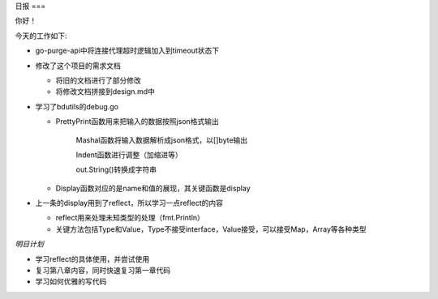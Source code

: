 日报
===

你好！

今天的工作如下:

- go-purge-api中将连接代理超时逻辑加入到timeout状态下

- 修改了这个项目的需求文档

  + 将旧的文档进行了部分修改
  + 将修改文档拼接到design.md中

- 学习了bdutils的debug.go

  + PrettyPrint函数用来把输入的数据按照json格式输出

        Mashal函数将输入数据解析成json格式，以[]byte输出

        Indent函数进行调整（加缩进等）

        out.String()转换成字符串

  + Display函数对应的是name和值的展现，其关键函数是display

- 上一条的display用到了reflect，所以学习一点reflect的内容

  + reflect用来处理未知类型的处理（fmt.Println）
  + 关键方法包括Type和Value，Type不接受interface，Value接受，可以接受Map，Array等各种类型

*明日计划*

- 学习reflect的具体使用，并尝试使用

- 复习第八章内容，同时快速复习第一章代码

- 学习如何优雅的写代码


